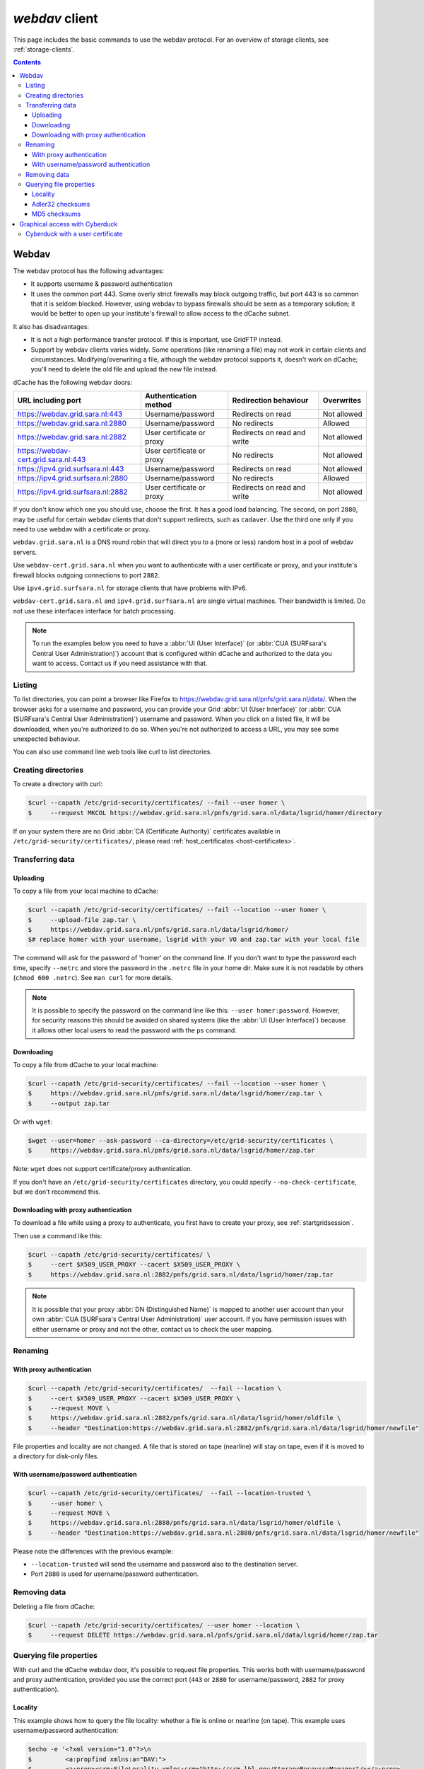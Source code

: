.. _webdav:

***************
*webdav* client
***************

This page includes the basic commands to use the webdav protocol. For an overview of storage clients, see :ref:`storage-clients`.

.. contents:: 
    :depth: 4
 
======
Webdav
======

The webdav protocol has the following advantages:

* It supports username & password authentication
* It uses the common port 443. Some overly strict firewalls may block outgoing traffic, but port 443 is so common that it is seldom blocked. However, using webdav to bypass firewalls should be seen as a temporary solution; it would be better to open up your institute's firewall to allow access to the dCache subnet.

It also has disadvantages:

* It is not a high performance transfer protocol. If this is important, use GridFTP instead.
* Support by webdav clients varies widely. Some operations (like renaming a file) may not work in certain clients and circumstances. Modifying/overwriting a file, although the webdav protocol supports it, doesn't work on dCache; you'll need to delete the old file and upload the new file instead.

dCache has the following webdav doors:

.. comment: The following is a trick to get non-breaking spaces. See https://stackoverflow.com/questions/11830242/non-breaking-space

.. |nbsp| unicode:: 0xA0 
   :trim:

+--------------------------------------+---------------------------+-----------------------------+---------------------+
| URL including port                   | Authentication method     | Redirection behaviour       | Overwrites          |
+======================================+===========================+=============================+=====================+
| https://webdav.grid.sara.nl:443      | Username/password         | Redirects on read           | Not |nbsp| allowed  |
+--------------------------------------+---------------------------+-----------------------------+---------------------+
| https://webdav.grid.sara.nl:2880     | Username/password         | No redirects                | Allowed             |
+--------------------------------------+---------------------------+-----------------------------+---------------------+
| https://webdav.grid.sara.nl:2882     | User certificate or proxy | Redirects on read and write | Not |nbsp| allowed  |
+--------------------------------------+---------------------------+-----------------------------+---------------------+
| https://webdav-cert.grid.sara.nl:443 | User certificate or proxy | No redirects                | Not |nbsp| allowed  |
+--------------------------------------+---------------------------+-----------------------------+---------------------+
| https://ipv4.grid.surfsara.nl:443    | Username/password         | Redirects on read           | Not |nbsp| allowed  |
+--------------------------------------+---------------------------+-----------------------------+---------------------+
| https://ipv4.grid.surfsara.nl:2880   | Username/password         | No redirects                | Allowed             |
+--------------------------------------+---------------------------+-----------------------------+---------------------+
| https://ipv4.grid.surfsara.nl:2882   | User certificate or proxy | Redirects on read and write | Not |nbsp| allowed  |
+--------------------------------------+---------------------------+-----------------------------+---------------------+

If you don't know which one you should use, choose the first. It has a good load balancing. The second, on port ``2880``, may be useful for certain webdav clients that don't support redirects, such as ``cadaver``. Use the third one only if you need to use webdav with a certificate or proxy.

``webdav.grid.sara.nl`` is a DNS round robin that will direct you to a (more or less) random host in a pool of webdav servers.

Use ``webdav-cert.grid.sara.nl`` when you want to authenticate with a user certificate or proxy, and your institute's firewall blocks outgoing connections to port ``2882``.

Use ``ipv4.grid.surfsara.nl`` for storage clients that have problems with IPv6.

``webdav-cert.grid.sara.nl`` and ``ipv4.grid.surfsara.nl`` are single virtual machines. Their bandwidth is limited. Do not use these interfaces interface for batch processing.


.. note:: To run the examples below you need to have a :abbr:`UI (User Interface)` (or :abbr:`CUA (SURFsara's Central User Administration)`) account that is configured within dCache and authorized to the data you want to access. Contact us if you need assistance with that.


Listing
=======

To list directories, you can point a browser like Firefox to https://webdav.grid.sara.nl/pnfs/grid.sara.nl/data/. When the browser asks for a username and password, you can provide your Grid :abbr:`UI (User Interface)` (or :abbr:`CUA (SURFsara's Central User Administration)`) username and password. When you click on a listed file, it will be downloaded, when you're authorized to do so. When you're not authorized to access a URL, you may see some unexpected behaviour.

You can also use command line web tools like curl to list directories.


Creating directories
====================

To create a directory with curl:

.. code-block:: console

   $curl --capath /etc/grid-security/certificates/ --fail --user homer \
   $     --request MKCOL https://webdav.grid.sara.nl/pnfs/grid.sara.nl/data/lsgrid/homer/directory

If on your system there are no Grid :abbr:`CA (Certificate Authority)` certificates available in ``/etc/grid-security/certificates/``, please read :ref:`host_certificates <host-certificates>`.


Transferring data
=================


Uploading
---------

To copy a file from your local machine to dCache:

.. code-block:: console

   $curl --capath /etc/grid-security/certificates/ --fail --location --user homer \
   $     --upload-file zap.tar \
   $     https://webdav.grid.sara.nl/pnfs/grid.sara.nl/data/lsgrid/homer/
   $# replace homer with your username, lsgrid with your VO and zap.tar with your local file

The command will ask for the password of 'homer' on the command line. If you don't want to type the password each time, specify ``--netrc`` and store the password in the ``.netrc`` file in your home dir. Make sure it is not readable by others (``chmod 600 .netrc``). See ``man curl`` for more details.

.. note:: It is possible to specify the password on the command line like this: ``--user homer:password``. However, for security reasons this should be avoided on shared systems (like the :abbr:`UI (User Interface)`) because it allows other local users to read the password with the ``ps`` command.


Downloading
-----------

To copy a file from dCache to your local machine:

.. code-block:: console
  
   $curl --capath /etc/grid-security/certificates/ --fail --location --user homer \
   $     https://webdav.grid.sara.nl/pnfs/grid.sara.nl/data/lsgrid/homer/zap.tar \
   $     --output zap.tar
  
Or with ``wget``:
  
.. code-block:: console

   $wget --user=homer --ask-password --ca-directory=/etc/grid-security/certificates \
   $     https://webdav.grid.sara.nl/pnfs/grid.sara.nl/data/lsgrid/homer/zap.tar 

Note: ``wget`` does not support certificate/proxy authentication.

If you don't have an ``/etc/grid-security/certificates`` directory, you could specify ``--no-check-certificate``, but we don't recommend this.


Downloading with proxy authentication
-------------------------------------

To download a file while using a proxy to authenticate, you first have to create your proxy, see :ref:`startgridsession`.

Then use a command like this:

.. code-block:: console

   $curl --capath /etc/grid-security/certificates/ \
   $     --cert $X509_USER_PROXY --cacert $X509_USER_PROXY \
   $     https://webdav.grid.sara.nl:2882/pnfs/grid.sara.nl/data/lsgrid/homer/zap.tar

.. note:: It is possible that your proxy :abbr:`DN (Distinguished Name)` is mapped to another user account than your own :abbr:`CUA (SURFsara's Central User Administration)` user account. If you have permission issues with either username or proxy and not the other, contact us to check the user mapping.


Renaming
========

With proxy authentication
-------------------------

.. code-block:: console

   $curl --capath /etc/grid-security/certificates/  --fail --location \
   $     --cert $X509_USER_PROXY --cacert $X509_USER_PROXY \
   $     --request MOVE \
   $     https://webdav.grid.sara.nl:2882/pnfs/grid.sara.nl/data/lsgrid/homer/oldfile \
   $     --header "Destination:https://webdav.grid.sara.nl:2882/pnfs/grid.sara.nl/data/lsgrid/homer/newfile"

File properties and locality are not changed. A file that is stored on tape (nearline) will stay on tape, even if it is moved to a directory for disk-only files.

With username/password authentication
-------------------------------------

.. code-block:: console

   $curl --capath /etc/grid-security/certificates/  --fail --location-trusted \
   $     --user homer \
   $     --request MOVE \
   $     https://webdav.grid.sara.nl:2880/pnfs/grid.sara.nl/data/lsgrid/homer/oldfile \
   $     --header "Destination:https://webdav.grid.sara.nl:2880/pnfs/grid.sara.nl/data/lsgrid/homer/newfile"

Please note the differences with the previous example:

* ``--location-trusted`` will send the username and password also to the destination server.
* Port ``2880`` is used for username/password authentication.


Removing data
=============

Deleting a file from dCache:

.. code-block:: console

   $curl --capath /etc/grid-security/certificates/ --user homer --location \
   $     --request DELETE https://webdav.grid.sara.nl/pnfs/grid.sara.nl/data/lsgrid/homer/zap.tar 


Querying file properties
========================

With curl and the dCache webdav door, it's possible to request file properties. This works both with username/password and proxy authentication, provided you use the correct port (``443`` or ``2880`` for username/password, ``2882`` for proxy authentication). 

Locality
--------

This example shows how to query the file locality: whether a file is online or nearline (on tape). This example uses username/password authentication:

.. code-block:: console

   $echo -e '<?xml version="1.0"?>\n
   $         <a:propfind xmlns:a="DAV:">
   $         <a:prop><srm:FileLocality xmlns:srm="http://srm.lbl.gov/StorageResourceManager"/></a:prop>
   $         </a:propfind>' \
   $| curl --silent --fail --capath /etc/grid-security/certificates/ \
   $       --user homer --request PROPFIND \
   $       https://webdav.grid.sara.nl:2880/pnfs/grid.sara.nl/data/lsgrid/homer/zap.tar \
   $       --header "Content-Type: text/xml" --upload - \
   $| xmllint -format -

See :ref:`staging` for more information about file locality.

Adler32 checksums
-----------------

This example shows how to get the checksum of a stored file. dCache uses Adler32 checksums by default. 

The returned checksum comes from the dCache database, so it is a very efficient way to check your files. dCache does checksum checks on most operations, so you can safely assume the checksum matches the stored file.

.. code-block:: console

   $curl --head --header 'Want-Digest: ADLER32' --silent --fail --capath /etc/grid-security/certificates/ \
   $     --user homer \
   $     https://webdav.grid.sara.nl/pnfs/grid.sara.nl/data/lsgrid/home/myfile \
   $| grep 'adler32='

Here an example output:

.. code-block:: console

   Digest: adler32=46fd067a


Here is an alternative way to query an Adler32 checksum:

.. code-block:: console

   $echo -e '<?xml version="1.0"?>\n
   $         <a:propfind xmlns:a="DAV:">
   $         <a:prop><srm:Checksums xmlns:srm="http://www.dcache.org/2013/webdav"/></a:prop>
   $         </a:propfind>' \
   $| curl --silent --fail --capath /etc/grid-security/certificates/ \
   $       --user homer --request PROPFIND \
   $       https://webdav.grid.sara.nl/pnfs/grid.sara.nl/data/lsgrid/homer/myfile \
   $       --header "Content-Type: text/xml" --upload - \
   $| xmllint -format - \
   $| egrep -o '<ns1:Checksums>.*</ns1:Checksums>'

Here is an example of the expected output:

.. code-block:: console

   $<ns1:Checksums>adler32=46fd067a</ns1:Checksums>

MD5 checksums
-------------

The dCache grid storage at SURFsara is configured to use only Adler32 checksums. Some other storage services may use MD5 checksums, for instance our new facility Central Data Infrastructure. This complicates things a bit because they are base64 encoded, as prescribed by RFC 3230.

.. code-block:: console

   $curl --head --header 'Want-Digest: MD5' --silent --fail --capath /etc/grid-security/certificates/ \
   $     --user homer \
   $     https://pn1.cdi.surfsara.nl:2880/cdi/users/homer/myfile \
   $| grep -o 'md5=.*' \
   $| sed -e 's/md5=//' -e 's/[\r\n]*$//' \
   $| base64 --decode \
   $| xxd -p

The output should look similar to this:

.. code-block:: console

   0f43fa5a262c476393018f7329080fa7

An alternative way to query an MD5 checksum:

.. code-block:: console

   $echo -e '<?xml version="1.0"?>\n
   $         <a:propfind xmlns:a="DAV:">
   $         <a:prop><srm:Checksums xmlns:srm="http://www.dcache.org/2013/webdav"/></a:prop>
   $         </a:propfind>' \
   $| curl --silent --fail --capath /etc/grid-security/certificates/ \
   $       --user homer --request PROPFIND \
   $       https://pn1.cdi.surfsara.nl:2880/cdi/users/homer/myfile \
   $       --header "Content-Type: text/xml" --upload - \
   $| xmllint -format - \
   $| egrep -o '<ns1:Checksums>md5=.*</ns1:Checksums>' \
   $| sed -e 's#<ns1:Checksums>[^=]*=\([^<]*\)</ns1:Checksums>#\1#' \
   $| base64 --decode \
   $| xxd -p

Queries can be combined to reduce transaction overhead:

.. code-block:: console

   $echo -e '<?xml version="1.0"?>\n
   $         <a:propfind xmlns:a="DAV:">
   $         <a:prop><srm:RetentionPolicy xmlns:srm="http://srm.lbl.gov/StorageResourceManager"/></a:prop>
   $         <a:prop><srm:AccessLatency xmlns:srm="http://srm.lbl.gov/StorageResourceManager"/></a:prop>
   $         <a:prop><srm:FileLocality xmlns:srm="http://srm.lbl.gov/StorageResourceManager"/></a:prop>
   $         <a:prop><srm:Checksums xmlns:srm="http://www.dcache.org/2013/webdav"/></a:prop>
   $         </a:propfind>' \
   $| curl ...

===============================
Graphical access with Cyberduck
===============================
  
To work with WebDAV on Windows or Mac OS X, you can install **Cyberduck** from here: https://cyberduck.io/. Please note that the App store package costs money; the download from the website is free, but will ask for a donation.

* Download the .zip file, open it, and drag the .app file into your Applications folder to install it. 
* Open a WebDAV (HTTP/SSL) connection and connect to the server with your :abbr:`UI (User Interface)` account username and password:

  .. code-block:: bash

     https://webdav.grid.sara.nl/pnfs/grid.sara.nl/data/lsgrid/ # replace lsgrid with your VO

.. image:: /Images/cyberduck.png
	:align: center

Cyberduck with a user certificate
=================================

Normally, one would authenticate to dCache using a user certificate or proxy. dCache determines your identity based either on your user certificate or proxy DN, or on your VOMS credentials. However, if you authenticate with your CUA username & password, that identity might not be the same and you may not have access to your own data.

To work around this, it may be useful to have Cyberduck authenticate you using your user certificate. 

.. note:: Most users are authenticated based on the VOMS credentials of their proxy. Since you will not use a *VOMS* proxy but a certificate, this identity mapping won't work and you may not have access. Instead, we may need to map your *DN* onto the desired identity instead of your VOMS credentials. If you want to use Cyberduck with certificate authentication, contact us so that we can map your DN to the desired identity.

Here is how to configure Cyberduck for certificate authentication on OS X:

First, import your user certificate in p12 format into the Keychain Access. It should look something like this:

.. image:: /Images/cyberduck-usercert-1.png
	:align: center

Second, go to Cyberduck and create a bookmark with these settings:

.. image:: /Images/cyberduck-usercert-2.png
	:align: center

If your institute blocks outgoing traffic to port ``2882``, you can use server ``webdav-cert.grid.sara.nl`` and port ``443``, as described at the top of this page.

Right-click the bookmark and choose "Connect to server".

.. image:: /Images/cyberduck-usercert-3.png
	:align: center

Choose your certificate.

.. image:: /Images/cyberduck-usercert-4.png
	:align: center
	:scale: 50 %
